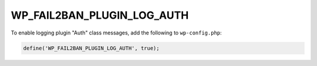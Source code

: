 .. _WP_FAIL2BAN_PLUGIN_LOG_AUTH:

WP_FAIL2BAN_PLUGIN_LOG_AUTH
---------------------------

.. versionadded:: 4.2.0

To enable logging plugin "Auth" class messages, add the following to ``wp-config.php``:

.. code-block:: php

	define('WP_FAIL2BAN_PLUGIN_LOG_AUTH', true);

.. seealso::
   * :ref:`WP_FAIL2BAN_PLUGIN_AUTH_LOG`
   * :ref:`WP_FAIL2BAN_USE_AUTHPRIV`
